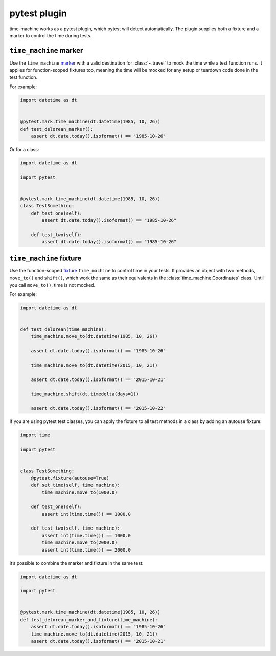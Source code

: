 =============
pytest plugin
=============

time-machine works as a pytest plugin, which pytest will detect automatically.
The plugin supplies both a fixture and a marker to control the time during tests.

``time_machine`` marker
-----------------------

Use the ``time_machine`` `marker <https://docs.pytest.org/en/stable/how-to/mark.html>`__ with a valid destination for :class:`~.travel` to mock the time while a test function runs.
It applies for function-scoped fixtures too, meaning the time will be mocked for any setup or teardown code done in the test function.

For example:

.. code-block:: python

    import datetime as dt


    @pytest.mark.time_machine(dt.datetime(1985, 10, 26))
    def test_delorean_marker():
        assert dt.date.today().isoformat() == "1985-10-26"

Or for a class:

.. code-block:: python

    import datetime as dt

    import pytest


    @pytest.mark.time_machine(dt.datetime(1985, 10, 26))
    class TestSomething:
        def test_one(self):
            assert dt.date.today().isoformat() == "1985-10-26"

        def test_two(self):
            assert dt.date.today().isoformat() == "1985-10-26"

``time_machine`` fixture
------------------------

Use the function-scoped `fixture <https://docs.pytest.org/en/stable/explanation/fixtures.html#about-fixtures>`__ ``time_machine`` to control time in your tests.
It provides an object with two methods, ``move_to()`` and ``shift()``, which work the same as their equivalents in the :class:`time_machine.Coordinates` class.
Until you call ``move_to()``, time is not mocked.

For example:

.. code-block:: python

    import datetime as dt


    def test_delorean(time_machine):
        time_machine.move_to(dt.datetime(1985, 10, 26))

        assert dt.date.today().isoformat() == "1985-10-26"

        time_machine.move_to(dt.datetime(2015, 10, 21))

        assert dt.date.today().isoformat() == "2015-10-21"

        time_machine.shift(dt.timedelta(days=1))

        assert dt.date.today().isoformat() == "2015-10-22"

If you are using pytest test classes, you can apply the fixture to all test methods in a class by adding an autouse fixture:

.. code-block:: python

    import time

    import pytest


    class TestSomething:
        @pytest.fixture(autouse=True)
        def set_time(self, time_machine):
            time_machine.move_to(1000.0)

        def test_one(self):
            assert int(time.time()) == 1000.0

        def test_two(self, time_machine):
            assert int(time.time()) == 1000.0
            time_machine.move_to(2000.0)
            assert int(time.time()) == 2000.0

It’s possible to combine the marker and fixture in the same test:

.. code-block:: python

    import datetime as dt

    import pytest


    @pytest.mark.time_machine(dt.datetime(1985, 10, 26))
    def test_delorean_marker_and_fixture(time_machine):
        assert dt.date.today().isoformat() == "1985-10-26"
        time_machine.move_to(dt.datetime(2015, 10, 21))
        assert dt.date.today().isoformat() == "2015-10-21"
